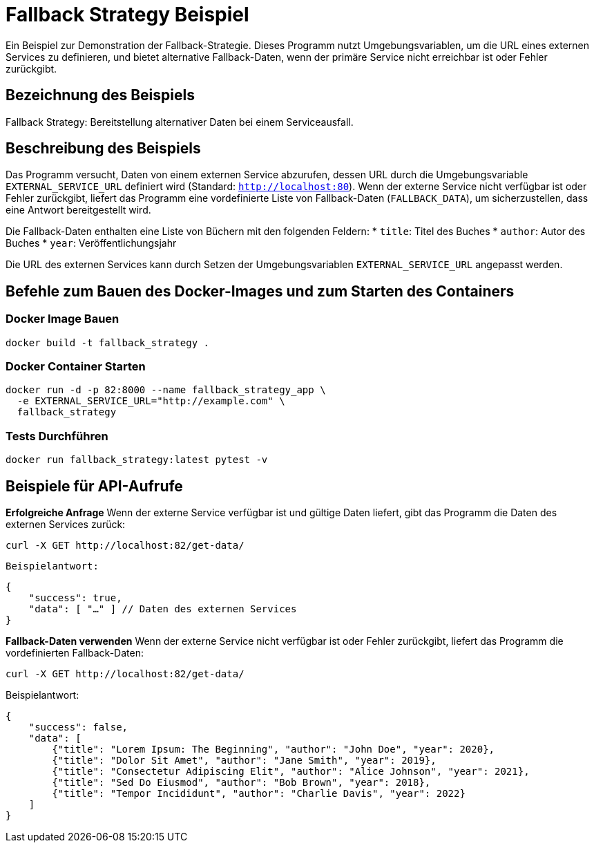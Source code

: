 = Fallback Strategy Beispiel

Ein Beispiel zur Demonstration der Fallback-Strategie. Dieses Programm nutzt Umgebungsvariablen, um die URL eines externen Services zu definieren, und bietet alternative Fallback-Daten, wenn der primäre Service nicht erreichbar ist oder Fehler zurückgibt.

== Bezeichnung des Beispiels

Fallback Strategy: Bereitstellung alternativer Daten bei einem Serviceausfall.

== Beschreibung des Beispiels

Das Programm versucht, Daten von einem externen Service abzurufen, dessen URL durch die Umgebungsvariable `EXTERNAL_SERVICE_URL` definiert wird (Standard: `http://localhost:80`). Wenn der externe Service nicht verfügbar ist oder Fehler zurückgibt, liefert das Programm eine vordefinierte Liste von Fallback-Daten (`FALLBACK_DATA`), um sicherzustellen, dass eine Antwort bereitgestellt wird.

Die Fallback-Daten enthalten eine Liste von Büchern mit den folgenden Feldern:
* `title`: Titel des Buches
* `author`: Autor des Buches
* `year`: Veröffentlichungsjahr

Die URL des externen Services kann durch Setzen der Umgebungsvariablen `EXTERNAL_SERVICE_URL` angepasst werden.

== Befehle zum Bauen des Docker-Images und zum Starten des Containers

=== Docker Image Bauen

[source,bash]
----
docker build -t fallback_strategy .
----

=== Docker Container Starten

[source,bash]
----
docker run -d -p 82:8000 --name fallback_strategy_app \
  -e EXTERNAL_SERVICE_URL="http://example.com" \
  fallback_strategy
----

=== Tests Durchführen

[source,bash]
----
docker run fallback_strategy:latest pytest -v
----

== Beispiele für API-Aufrufe

**Erfolgreiche Anfrage**  
   Wenn der externe Service verfügbar ist und gültige Daten liefert, gibt das Programm die Daten des externen Services zurück:
   
[source,bash]
----
curl -X GET http://localhost:82/get-data/
----

   Beispielantwort:

[source,json]
----
{
    "success": true,
    "data": [ "…" ] // Daten des externen Services
}
----

**Fallback-Daten verwenden**  
Wenn der externe Service nicht verfügbar ist oder Fehler zurückgibt, liefert das Programm die vordefinierten Fallback-Daten:

[source,bash]
----
curl -X GET http://localhost:82/get-data/
----

Beispielantwort:

[source,json]
----
{
    "success": false,
    "data": [
        {"title": "Lorem Ipsum: The Beginning", "author": "John Doe", "year": 2020},
        {"title": "Dolor Sit Amet", "author": "Jane Smith", "year": 2019},
        {"title": "Consectetur Adipiscing Elit", "author": "Alice Johnson", "year": 2021},
        {"title": "Sed Do Eiusmod", "author": "Bob Brown", "year": 2018},
        {"title": "Tempor Incididunt", "author": "Charlie Davis", "year": 2022}
    ]
}
----